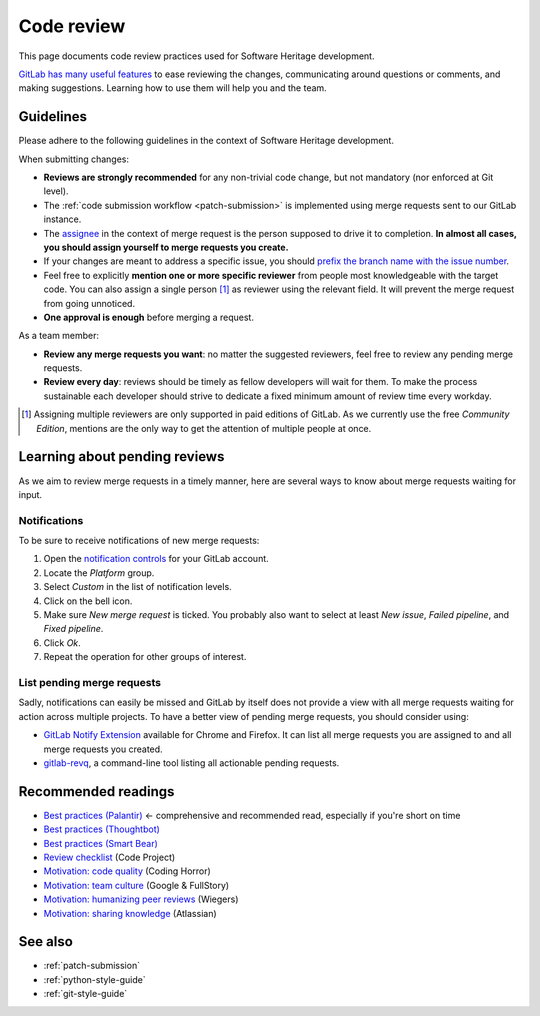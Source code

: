 .. _code-review:

Code review
===========

This page documents code review practices used for Software Heritage development.

`GitLab has many useful features
<https://docs.gitlab.com/ee/user/project/merge_requests/reviews/>`_ to ease
reviewing the changes, communicating around questions or comments, and making
suggestions. Learning how to use them will help you and the team.

Guidelines
----------

Please adhere to the following guidelines in the context of Software Heritage
development.

When submitting changes:

- **Reviews are strongly recommended** for any non-trivial code change,
  but not mandatory (nor enforced at Git level).
- The :ref:`code submission workflow <patch-submission>` is implemented using
  merge requests sent to our GitLab instance.
- The `assignee
  <https://docs.gitlab.com/ee/user/project/issues/managing_issues.html#assignee>`_
  in the context of merge request is the person supposed to drive it to
  completion. **In almost all cases, you should assign yourself to merge requests you
  create.**
- If your changes are meant to address a specific issue, you should `prefix the
  branch name with the issue number
  <https://docs.gitlab.com/ee/user/project/repository/branches/index.html#naming>`_.
- Feel free to explicitly **mention one or more specific
  reviewer** from people most knowledgeable with the target code. You can also
  assign a single person [#multiple-reviewers]_ as reviewer using the relevant
  field. It will prevent the merge request from going unnoticed.
- **One approval is enough** before merging a request.

As a team member:

- **Review any merge requests you want**: no matter the suggested reviewers,
  feel free to review any pending merge requests.
- **Review every day**: reviews should be timely as fellow developers
  will wait for them. To make the process sustainable each developer should
  strive to dedicate a fixed minimum amount of review time every workday.

.. [#multiple-reviewers] Assigning multiple reviewers are only supported in
   paid editions of GitLab. As we currently use the free *Community Edition*,
   mentions are the only way to get the attention of multiple people at once.

Learning about pending reviews
------------------------------

As we aim to review merge requests in a timely manner, here are several ways to
know about merge requests waiting for input.

Notifications
^^^^^^^^^^^^^

To be sure to receive notifications of new merge requests:

1. Open the `notification controls
   <https://gitlab.softwareheritage.org/-/profile/notifications>`_ for your
   GitLab account.
2. Locate the *Platform* group.
3. Select *Custom* in the list of notification levels.
4. Click on the bell icon.
5. Make sure *New merge request* is ticked. You probably also want to select at
   least *New issue*, *Failed pipeline*, and *Fixed pipeline*.
6. Click *Ok*.
7. Repeat the operation for other groups of interest.

List pending merge requests
^^^^^^^^^^^^^^^^^^^^^^^^^^^

Sadly, notifications can easily be missed and GitLab by itself does not provide
a view with all merge requests waiting for action across multiple projects. To
have a better view of pending merge requests, you should consider using:

- `GitLab Notify Extension
  <https://github.com/Mikescops/gitlab-notify-extension>`_ available for Chrome
  and Firefox. It can list all merge requests you are assigned to and all merge
  requests you created.

- `gitlab-revq <https://gitlab.softwareheritage.org/vlorentz/gitlab-revq/>`_, a
  command-line tool listing all actionable pending requests.

Recommended readings
--------------------

* `Best practices (Palantir) <https://medium.com/palantir/code-review-best-practices-19e02780015f>`_ ← comprehensive and recommended read, especially if you're short on time
* `Best practices (Thoughtbot) <https://github.com/thoughtbot/guides/tree/master/code-review>`_
* `Best practices (Smart Bear) <https://smartbear.com/learn/code-review/best-practices-for-peer-code-review/>`_
* `Review checklist <https://www.codeproject.com/Articles/524235/Codeplusreviewplusguidelines>`_ (Code Project)
* `Motivation: code quality <https://blog.codinghorror.com/code-reviews-just-do-it/>`_ (Coding Horror)
* `Motivation: team culture <https://blog.fullstory.com/what-we-learned-from-google-code-reviews-arent-just-for-catching-bugs/>`_ (Google & FullStory)
* `Motivation: humanizing peer reviews <http://www.processimpact.com/articles/humanizing_reviews.pdf>`_ (Wiegers)
* `Motivation: sharing knowledge <https://www.atlassian.com/agile/software-development/code-reviews>`_ (Atlassian)

See also
--------

* :ref:`patch-submission`
* :ref:`python-style-guide`
* :ref:`git-style-guide`
